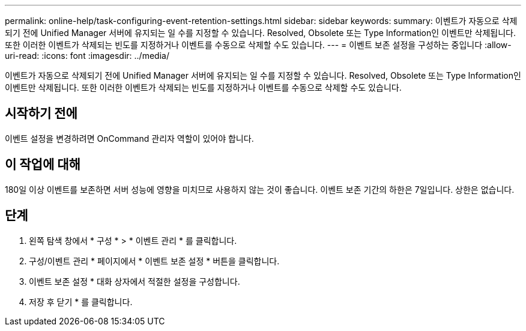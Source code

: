 ---
permalink: online-help/task-configuring-event-retention-settings.html 
sidebar: sidebar 
keywords:  
summary: 이벤트가 자동으로 삭제되기 전에 Unified Manager 서버에 유지되는 일 수를 지정할 수 있습니다. Resolved, Obsolete 또는 Type Information인 이벤트만 삭제됩니다. 또한 이러한 이벤트가 삭제되는 빈도를 지정하거나 이벤트를 수동으로 삭제할 수도 있습니다. 
---
= 이벤트 보존 설정을 구성하는 중입니다
:allow-uri-read: 
:icons: font
:imagesdir: ../media/


[role="lead"]
이벤트가 자동으로 삭제되기 전에 Unified Manager 서버에 유지되는 일 수를 지정할 수 있습니다. Resolved, Obsolete 또는 Type Information인 이벤트만 삭제됩니다. 또한 이러한 이벤트가 삭제되는 빈도를 지정하거나 이벤트를 수동으로 삭제할 수도 있습니다.



== 시작하기 전에

이벤트 설정을 변경하려면 OnCommand 관리자 역할이 있어야 합니다.



== 이 작업에 대해

180일 이상 이벤트를 보존하면 서버 성능에 영향을 미치므로 사용하지 않는 것이 좋습니다. 이벤트 보존 기간의 하한은 7일입니다. 상한은 없습니다.



== 단계

. 왼쪽 탐색 창에서 * 구성 * > * 이벤트 관리 * 를 클릭합니다.
. 구성/이벤트 관리 * 페이지에서 * 이벤트 보존 설정 * 버튼을 클릭합니다.
. 이벤트 보존 설정 * 대화 상자에서 적절한 설정을 구성합니다.
. 저장 후 닫기 * 를 클릭합니다.

